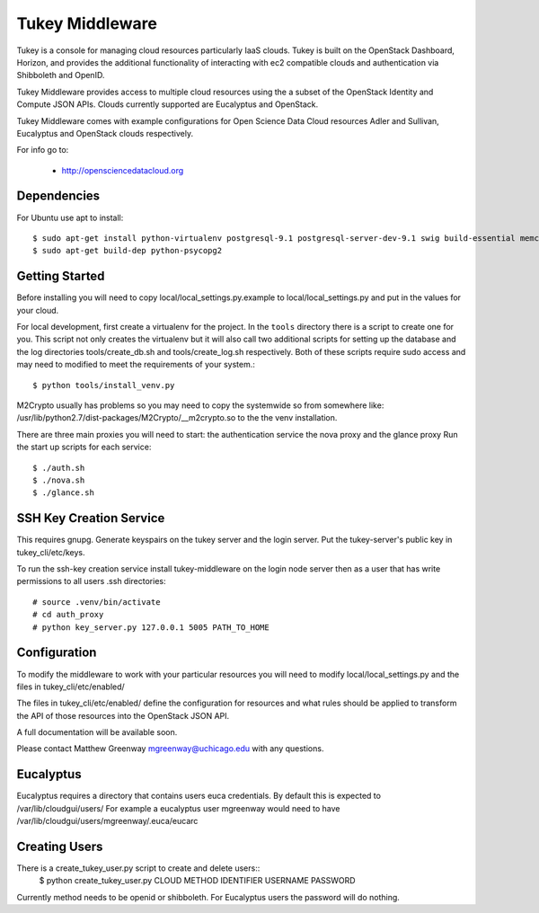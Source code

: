=============================
Tukey Middleware
=============================

Tukey is a console for managing cloud resources particularly IaaS clouds.
Tukey is built on the OpenStack Dashboard, Horizon, and provides the
additional functionality of interacting with ec2 compatible clouds and
authentication via Shibboleth and OpenID.

Tukey Middleware provides access to multiple cloud resources using the 
a subset of the OpenStack Identity and Compute JSON APIs. Clouds currently
supported are Eucalyptus and OpenStack.

Tukey Middleware comes with example configurations for Open Science Data 
Cloud resources Adler and Sullivan, Eucalyptus and OpenStack clouds
respectively.

For info go to:

 * http://opensciencedatacloud.org

Dependencies
============

For Ubuntu use apt to install::

    $ sudo apt-get install python-virtualenv postgresql-9.1 postgresql-server-dev-9.1 swig build-essential memcached
    $ sudo apt-get build-dep python-psycopg2
    

Getting Started
===============

Before installing you will need to copy local/local_settings.py.example
to local/local_settings.py and put in the values for your cloud.

For local development, first create a virtualenv for the project.
In the ``tools`` directory there is a script to create one for you.
This script not only creates the virtualenv but it will also call two
additional scripts for setting up the database and the log directories
tools/create_db.sh and tools/create_log.sh respectively.  Both of these
scripts require sudo access and may need to modified to meet the
requirements of your system.::

  $ python tools/install_venv.py

M2Crypto usually has problems so you may need to copy the systemwide so
from somewhere like:
/usr/lib/python2.7/dist-packages/M2Crypto/__m2crypto.so to the the venv
installation.

There are three main proxies you will need to start: the authentication
service the nova proxy and the glance proxy
Run the start up scripts for each service::

  $ ./auth.sh
  $ ./nova.sh
  $ ./glance.sh


SSH Key Creation Service
========================

This requires gnupg.  Generate keyspairs on the tukey server
and the login server.  Put the tukey-server's public key in
tukey_cli/etc/keys.

To run the ssh-key creation service install tukey-middleware on the
login node server then as a user that has write permissions to all
users .ssh directories::

    # source .venv/bin/activate
    # cd auth_proxy 
    # python key_server.py 127.0.0.1 5005 PATH_TO_HOME


Configuration
=============

To modify the middleware to work with your particular resources you
will need to modify local/local_settings.py and the files in
tukey_cli/etc/enabled/

The files in tukey_cli/etc/enabled/ define the configuration for
resources and what rules should be applied to transform the API of 
those resources into the OpenStack JSON API.

A full documentation will be available soon.

Please contact Matthew Greenway mgreenway@uchicago.edu with any 
questions.


Eucalyptus
==========

Eucalyptus requires a directory that contains users euca credentials.
By default this is expected to /var/lib/cloudgui/users/
For example a eucalyptus user mgreenway would need to have
/var/lib/cloudgui/users/mgreenway/.euca/eucarc

Creating Users
==============

There is a create_tukey_user.py script to create and delete users::
    $ python create_tukey_user.py CLOUD METHOD IDENTIFIER USERNAME PASSWORD

Currently method needs to be openid or shibboleth.  For Eucalyptus users
the password will do nothing.
